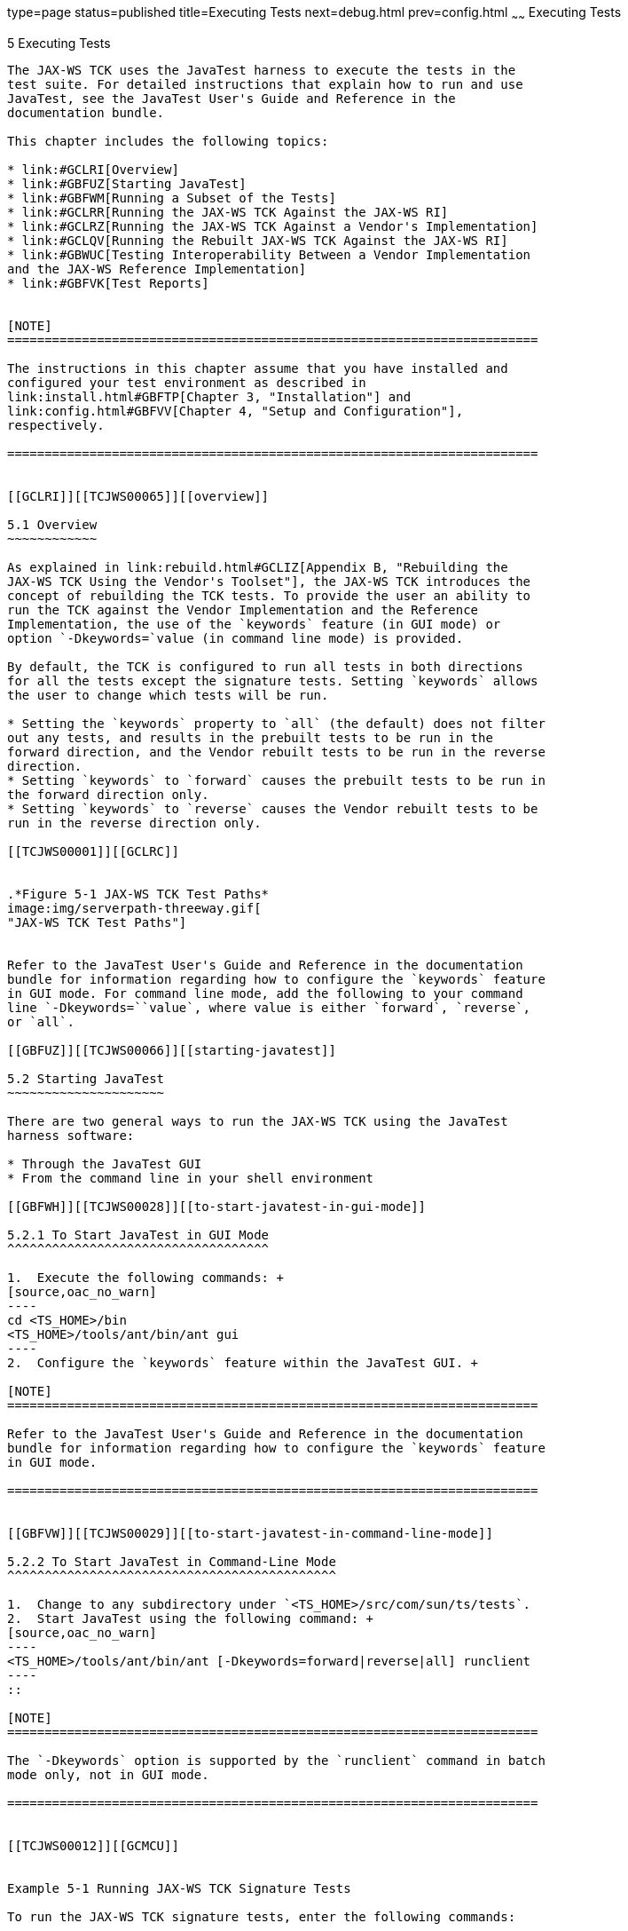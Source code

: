 type=page
status=published
title=Executing Tests
next=debug.html
prev=config.html
~~~~~~
Executing Tests
===============

[[TCJWS00008]][[GBFWO]]


[[executing-tests]]
5 Executing Tests
-----------------

The JAX-WS TCK uses the JavaTest harness to execute the tests in the
test suite. For detailed instructions that explain how to run and use
JavaTest, see the JavaTest User's Guide and Reference in the
documentation bundle.

This chapter includes the following topics:

* link:#GCLRI[Overview]
* link:#GBFUZ[Starting JavaTest]
* link:#GBFWM[Running a Subset of the Tests]
* link:#GCLRR[Running the JAX-WS TCK Against the JAX-WS RI]
* link:#GCLRZ[Running the JAX-WS TCK Against a Vendor's Implementation]
* link:#GCLQV[Running the Rebuilt JAX-WS TCK Against the JAX-WS RI]
* link:#GBWUC[Testing Interoperability Between a Vendor Implementation
and the JAX-WS Reference Implementation]
* link:#GBFVK[Test Reports]


[NOTE]
=======================================================================

The instructions in this chapter assume that you have installed and
configured your test environment as described in
link:install.html#GBFTP[Chapter 3, "Installation"] and
link:config.html#GBFVV[Chapter 4, "Setup and Configuration"],
respectively.

=======================================================================


[[GCLRI]][[TCJWS00065]][[overview]]

5.1 Overview
~~~~~~~~~~~~

As explained in link:rebuild.html#GCLIZ[Appendix B, "Rebuilding the
JAX-WS TCK Using the Vendor's Toolset"], the JAX-WS TCK introduces the
concept of rebuilding the TCK tests. To provide the user an ability to
run the TCK against the Vendor Implementation and the Reference
Implementation, the use of the `keywords` feature (in GUI mode) or
option `-Dkeywords=`value (in command line mode) is provided.

By default, the TCK is configured to run all tests in both directions
for all the tests except the signature tests. Setting `keywords` allows
the user to change which tests will be run.

* Setting the `keywords` property to `all` (the default) does not filter
out any tests, and results in the prebuilt tests to be run in the
forward direction, and the Vendor rebuilt tests to be run in the reverse
direction.
* Setting `keywords` to `forward` causes the prebuilt tests to be run in
the forward direction only.
* Setting `keywords` to `reverse` causes the Vendor rebuilt tests to be
run in the reverse direction only.

[[TCJWS00001]][[GCLRC]]


.*Figure 5-1 JAX-WS TCK Test Paths*
image:img/serverpath-threeway.gif[
"JAX-WS TCK Test Paths"]


Refer to the JavaTest User's Guide and Reference in the documentation
bundle for information regarding how to configure the `keywords` feature
in GUI mode. For command line mode, add the following to your command
line `-Dkeywords=``value`, where value is either `forward`, `reverse`,
or `all`.

[[GBFUZ]][[TCJWS00066]][[starting-javatest]]

5.2 Starting JavaTest
~~~~~~~~~~~~~~~~~~~~~

There are two general ways to run the JAX-WS TCK using the JavaTest
harness software:

* Through the JavaTest GUI
* From the command line in your shell environment

[[GBFWH]][[TCJWS00028]][[to-start-javatest-in-gui-mode]]

5.2.1 To Start JavaTest in GUI Mode
^^^^^^^^^^^^^^^^^^^^^^^^^^^^^^^^^^^

1.  Execute the following commands: +
[source,oac_no_warn]
----
cd <TS_HOME>/bin
<TS_HOME>/tools/ant/bin/ant gui
----
2.  Configure the `keywords` feature within the JavaTest GUI. +

[NOTE]
=======================================================================

Refer to the JavaTest User's Guide and Reference in the documentation
bundle for information regarding how to configure the `keywords` feature
in GUI mode.

=======================================================================


[[GBFVW]][[TCJWS00029]][[to-start-javatest-in-command-line-mode]]

5.2.2 To Start JavaTest in Command-Line Mode
^^^^^^^^^^^^^^^^^^^^^^^^^^^^^^^^^^^^^^^^^^^^

1.  Change to any subdirectory under `<TS_HOME>/src/com/sun/ts/tests`.
2.  Start JavaTest using the following command: +
[source,oac_no_warn]
----
<TS_HOME>/tools/ant/bin/ant [-Dkeywords=forward|reverse|all] runclient 
----
::

[NOTE]
=======================================================================

The `-Dkeywords` option is supported by the `runclient` command in batch
mode only, not in GUI mode.

=======================================================================


[[TCJWS00012]][[GCMCU]]


Example 5-1 Running JAX-WS TCK Signature Tests

To run the JAX-WS TCK signature tests, enter the following commands:

[source,oac_no_warn]
----
cd <TS_HOME>/src/com/sun/ts/tests/signaturetest/jaxws
<TS_HOME>/tools/ant/bin/ant [-Dkeywords=forward|reverse|all] runclient 
----

[[TCJWS00013]][[GCMBV]]


Example 5-2 Running a Single Test Directory

To run a single test directory in the `forward` direction, enter the
following commands:

[source,oac_no_warn]
----
cd <TS_HOME>/src/com/sun/ts/tests/jaxws/api/javax_xml_ws/Dispatch 
<TS_HOME>/tools/ant/bin/ant -Dkeywords=forward runclient
----

[[TCJWS00014]][[GCMCA]]


Example 5-3 Running a Subset of Test Directories

To run a subset of test directories in the `reverse` direction, enter
the following commands:

[source,oac_no_warn]
----
cd <TS_HOME>/src/com/sun/ts/tests/jaxws/api 
<TS_HOME>/tools/ant/bin/ant -Dkeywords=reverse runclient
----

[[GBFWM]][[TCJWS00067]][[running-a-subset-of-the-tests]]

5.3 Running a Subset of the Tests
~~~~~~~~~~~~~~~~~~~~~~~~~~~~~~~~~

Use the following modes to run a subset of the tests:

* link:#GBFVT[Section 5.3.1, "To Run a Subset of Tests in GUI Mode"]
* link:#GBFWK[Section 5.3.2, "To Run a Subset of Tests in Command-Line
Mode"]
* link:#GBFVL[Section 5.3.3, "To Run a Subset of Tests in Batch Mode
Based on Prior Result Status"]

[[GBFVT]][[TCJWS00030]][[to-run-a-subset-of-tests-in-gui-mode]]

5.3.1 To Run a Subset of Tests in GUI Mode
^^^^^^^^^^^^^^^^^^^^^^^^^^^^^^^^^^^^^^^^^^

1.  From the JavaTest main menu, click Configure, then click Change
Configuration, and then click Tests to Run. +
The tabbed Configuration Editor dialog box is displayed.
2.  Click Specify from the option list on the left.
3.  Select the tests you want to run from the displayed test tree, and
then click Done. +
You can select entire branches of the test tree, or use Ctrl+Click or
Shift+Click to select multiple tests or ranges of tests, respectively,
or select just a single test.
4.  Click Save File.
5.  Click Run Tests, and then click Start to run the tests you selected. +
Alternatively, you can right-click the test you want from the test tree
in the left section of the JavaTest main window, and choose Execute
These Tests from the menu.
6.  Click Report, and then click Create Report.
7.  Specify the directory in which the JavaTest test harness will write
the report, and then click OK. +
A report is created, and you are asked whether you want to view it.
8.  Click Yes to view the report.

[[GBFWK]][[TCJWS00031]][[to-run-a-subset-of-tests-in-command-line-mode]]

5.3.2 To Run a Subset of Tests in Command-Line Mode
^^^^^^^^^^^^^^^^^^^^^^^^^^^^^^^^^^^^^^^^^^^^^^^^^^^

1.  Change to the directory containing the tests you want to run. +
For example, `<TS_HOME>/src/com/sun/ts/tests/jaxws/api`.
2.  Start the test run by executing the following command: +
[source,oac_no_warn]
----
<TS_HOME>/tools/ant/bin/ant [-Dkeywords=forward|reverse|all] runclient 
----
The tests in `<TS_HOME>/src/com/sun/ts/tests/jaxws/api` and its
subdirectories are run in the direction or directions that you specified
with the `keywords` option.

[[GBFVL]][[TCJWS00032]][[to-run-a-subset-of-tests-in-batch-mode-based-on-prior-result-status]]

5.3.3 To Run a Subset of Tests in Batch Mode Based on Prior Result
Status
^^^^^^^^^^^^^^^^^^^^^^^^^^^^^^^^^^^^^^^^^^^^^^^^^^^^^^^^^^^^^^^^^^^^^^^^^

You can run certain tests in batch mode based on the test's prior run
status by specifying the `priorStatus` system property when invoking
`<TS_HOME>/tools/ant/bin/ant`.

Invoke `<TS_HOME>/tools/ant/bin/ant` with the `priorStatus` property.

The accepted values for the `priorStatus` property are any combination
of the following:

* `fail`
* `pass`
* `error`
* `notRun`

For example, you could run all the JAX-WS tests with a status of failed
and error by invoking the following commands:

[source,oac_no_warn]
----
cd <TS_HOME>/src/com/sun/ts/tests/jaxws
<TS_HOME>/tools/ant/bin/ant -DpriorStatus="fail,error" \
[-Dkeywords=forward|reverse|all] runclient
----

Note that multiple `priorStatus` values must be separated by commas.

[[GCLRR]][[TCJWS00068]][[running-the-jax-ws-tck-against-the-jax-ws-ri]]

5.4 Running the JAX-WS TCK Against the JAX-WS RI
~~~~~~~~~~~~~~~~~~~~~~~~~~~~~~~~~~~~~~~~~~~~~~~~

This test scenario is ensures that the configuration and deployment of
all the prebuilt JAX-WS TCK tests against the JAX-WS Reference
Implementation are successful, and that the TCK is ready for
compatibility testing against the Vendor and Reference Implementations.

1.  Verify that you have followed the configuration instructions in
link:config.html#GBFVU[Configuring Your Environment to Run the JAX-WS TCK
Against the JAX-WS Reference Implementation].
2.  Specify `forward` for the `keywords` option.
3.  Verify that you have completed the steps in
link:config.html#GCLIW[Deploying the JAX-WS TCK Prebuilt Archives].
4.  Run the tests, as described in link:#GBFUZ[Starting JavaTest] and,
if desired, link:#GBFWM[Running a Subset of the Tests].

[[GCLRZ]][[TCJWS00069]][[running-the-jax-ws-tck-against-a-vendors-implementation]]

5.5 Running the JAX-WS TCK Against a Vendor's Implementation
~~~~~~~~~~~~~~~~~~~~~~~~~~~~~~~~~~~~~~~~~~~~~~~~~~~~~~~~~~~~

This test scenario is one of the compatibility test phases that all
Vendors must pass. This ensures that the prebuilt JAX-WS TCK tests built
against the JAX-WS RI can be successfully run against the Vendor
Implementation (VI).

1.  Verify that you have followed the configuration instructions in
link:config.html#GCLHU[Configuring Your Environment to Run the JAX-WS TCK
Against the Vendor Implementation].
2.  Specify `forward` for the `keywords` option.
3.  Verify that you have completed the steps in
link:config.html#GCLIW[Deploying the JAX-WS TCK Prebuilt Archives]
4.  Run the tests, as described in link:#GBFUZ[Starting JavaTest] and,
if desired, link:#GBFWM[Running a Subset of the Tests].

[[GCLQV]][[TCJWS00070]][[running-the-rebuilt-jax-ws-tck-against-the-jax-ws-ri]]

5.6 Running the Rebuilt JAX-WS TCK Against the JAX-WS RI
~~~~~~~~~~~~~~~~~~~~~~~~~~~~~~~~~~~~~~~~~~~~~~~~~~~~~~~~

This test scenario is one of the compatibility test phases that all
Vendors must pass. This ensures that the JAX-WS TCK tests that are
rebuilt using the Vendor's toolset can be successfully run against the
Reference Implementation.

1.  Verify that you have followed the configuration instructions in
link:config.html#GCLHF[Configuring Your Environment to Rebuild and Run
the JAX-WS TCK Against the JAX-WS RI].
2.  Refer to link:rebuild.html#GCLIZ[Appendix B, "Rebuilding the JAX-WS
TCK Using the Vendor's Toolset"], link:rebuild.html#GCLIZ[Appendix B,
"Rebuilding the JAX-WS TCK Using the Vendor's Toolset"] to learn about
rebuilding the JAX-WS TCK tests.
3.  Specify `reverse` for the `keywords` option.
4.  Verify that you have completed the steps in
link:config.html#GCLIL[Deploying the Rebuilt JAX-WS TCK Tests Against the
JAX-WS Reference Implementation].
5.  Run the tests, as described in link:#GBFUZ[Starting JavaTest] and,
if desired, link:#GBFWM[Running a Subset of the Tests].

[[GBWUC]][[TCJWS00071]][[testing-interoperability-between-a-vendor-implementation-and-the-jax-ws-reference-implementation]]

5.7 Testing Interoperability Between a Vendor Implementation and the JAX-WS Reference Implementation
~~~~~~~~~~~~~~~~~~~~~~~~~~~~~~~~~~~~~~~~~~~~~~~~~~~~~~~~~~~~~~~~~~~~~~~~~~~~~~~~~~~~~~~~~~~~~~~~~~~~

1.  Specify `all` for the `keywords` option.
2.  Verify that you have completed the steps in
link:config.html#GCLIW[Deploying the JAX-WS TCK Prebuilt Archives].
3.  Verify that you have completed the steps in
link:config.html#GCLIL[Deploying the Rebuilt JAX-WS TCK Tests Against the
JAX-WS Reference Implementation]
4.  Run the tests, as described in link:#GBFUZ[Starting JavaTest] and,
if desired, link:#GBFWM[Running a Subset of the Tests].

[[GBFVK]][[TCJWS00072]][[test-reports]]

5.8 Test Reports
~~~~~~~~~~~~~~~~

A set of report files is created for every test run. These report files
can be found in the report directory you specify. After a test run is
completed, the JavaTest harness writes HTML reports for the test run.
You can view these files in the JavaTest ReportBrowser when running in
GUI mode, or in the web browser of your choice outside the JavaTest
interface.

To see all of the HTML report files, enter the URL of the `report.html`
file. This file is the root file that links to all of the other HTML
reports.

The JavaTest harness also creates a `summary.txt` file in the report
directory that you can open in any text editor. The `summary.txt` file
contains a list of all tests that were run, their test results, and
their status messages.

[[GBFWD]][[TCJWS00108]][[creating-test-reports]]

5.8.1 Creating Test Reports
^^^^^^^^^^^^^^^^^^^^^^^^^^^

Use the following modes to create test reports:

* link:#GBFVH[Section 5.8.1.1, "To Create a Test Report in GUI Mode"]
* link:#GBFVC[Section 5.8.1.2, "To Create a Test Report in Command-Line
Mode"]

[[GBFVH]][[TCJWS00037]][[to-create-a-test-report-in-gui-mode]]

5.8.1.1 To Create a Test Report in GUI Mode
+++++++++++++++++++++++++++++++++++++++++++

1.  From the JavaTest main menu, click Report, and then click Create
Report. +
You are prompted to specify a directory to use for your test reports.
The default location is `/tmp/JTreport` or whatever was specified by the
`report.dir` property in the `ts.jte` file.
2.  Specify the directory you want to use for your reports, and then
click OK. +
Use the Filter list to specify whether you want to generate reports for
the current configuration, for all tests, or for a custom set of tests. +
You are asked whether you want to view report now.
3.  Click Yes to display the new report in the JavaTest ReportBrowser.

[[GBFVC]][[TCJWS00038]][[to-create-a-test-report-in-command-line-mode]]

5.8.1.2 To Create a Test Report in Command-Line Mode
++++++++++++++++++++++++++++++++++++++++++++++++++++

Specify where you want to create the test report.

1.  To specify the report directory from the command line at runtime,
use: +
[source,oac_no_warn]
----
<TS_HOME>/tools/ant/bin/ant -Dreport.dir="report_dir"
----
Reports are written for the last test run to the directory you specify.
The default location is
`<TS_HOME>/src/com/sun/ts/tests/signaturetests/jaxws`.
2.  To specify the default report directory, set the `report.dir`
property in `<TS_HOME>/bin/ts.jte`. +
For example, `report.dir="/home/josephine/reports"`.
3.  To disable reporting, set the `report.dir` property to `"none"`,
either on the command line or in `ts.jte`. +
For example: +
[source,oac_no_warn]
----
<TS_HOME>/tools/ant/bin/ant -Dreport.dir="none"
----

[[GBFVB]][[TCJWS00109]][[viewing-an-existing-test-report]]

5.8.2 Viewing an Existing Test Report
^^^^^^^^^^^^^^^^^^^^^^^^^^^^^^^^^^^^^

Use the following modes to view an existing test report:

* link:#GBFVO[Section 5.8.2.1, "To View an Existing Report in GUI Mode"]
* link:#GBFWB[Section 5.8.2.2, "To View an Existing Report in
Command-Line Mode"]

[[GBFVO]][[TCJWS00039]][[to-view-an-existing-report-in-gui-mode]]

5.8.2.1 To View an Existing Report in GUI Mode
++++++++++++++++++++++++++++++++++++++++++++++

1.  From the JavaTest main menu, click Report, then click Open Report. +
You are prompted to specify the directory containing the report you want
to open.
2.  Select the report directory you want to open, and then click Open. +
The selected report set is opened in the JavaTest ReportBrowser.

[[GBFWB]][[TCJWS00040]][[to-view-an-existing-report-in-command-line-mode]]

5.8.2.2 To View an Existing Report in Command-Line Mode
+++++++++++++++++++++++++++++++++++++++++++++++++++++++

Use the Web browser of your choice to view the `report.html` file in the
report directory you specified from the command line or in `ts.jte`.



